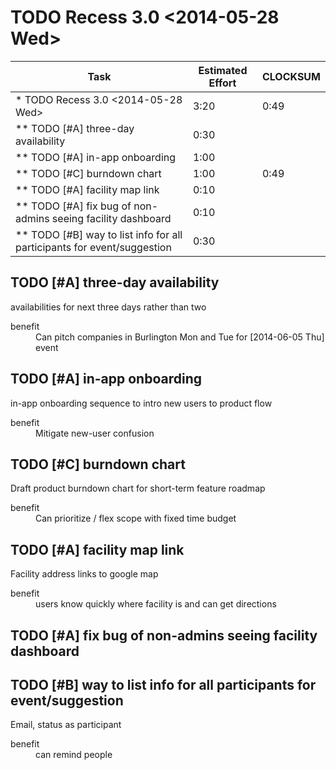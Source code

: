 * TODO Recess 3.0 <2014-05-28 Wed>
#+BEGIN: columnview :hlines 1 :id local
| Task                                                                    | Estimated Effort | CLOCKSUM |
|-------------------------------------------------------------------------+------------------+----------|
| * TODO Recess 3.0 <2014-05-28 Wed>                                      |             3:20 |     0:49 |
| ** TODO [#A] three-day availability                                     |             0:30 |          |
| ** TODO [#A] in-app onboarding                                          |             1:00 |          |
| ** TODO [#C] burndown chart                                             |             1:00 |     0:49 |
| ** TODO [#A] facility map link                                          |             0:10 |          |
| ** TODO [#A] fix bug of non-admins seeing facility dashboard            |             0:10 |          |
| ** TODO [#B] way to list info for all participants for event/suggestion |             0:30 |          |
#+END:

** TODO [#A] three-day availability
     :PROPERTIES:
     :Effort:   0:30
     :END:
   availabilities for next three days rather than two
   - benefit :: Can pitch companies in Burlington Mon and Tue for [2014-06-05 Thu] event
** TODO [#A] in-app onboarding
     :PROPERTIES:
     :Effort:   1:00
     :END:
   in-app onboarding sequence to intro new users to product flow
   - benefit :: Mitigate new-user confusion
** TODO [#C] burndown chart
   :LOGBOOK:
   CLOCK: [2014-05-28 Wed 11:10]--[2014-05-28 Wed 11:33] =>  0:23
   CLOCK: [2014-05-28 Wed 10:46]--[2014-05-28 Wed 11:10] =>  0:24
   CLOCK: [2014-05-28 Wed 10:30]--[2014-05-28 Wed 10:32] =>  0:02
   :END:
   :PROPERTIES:
   :Effort:   1:00
   :END:
   Draft product burndown chart for short-term feature roadmap
   - benefit :: Can prioritize / flex scope with fixed time budget
** TODO [#A] facility map link
   :PROPERTIES:
   :Effort:   0:10
   :END:
   Facility address links to google map
   - benefit :: users know quickly where facility is and can get directions
** TODO [#A] fix bug of non-admins seeing facility dashboard
   :PROPERTIES:
   :Effort:   0:10
   :END:
** TODO [#B] way to list info for all participants for event/suggestion
   :PROPERTIES:
   :Effort:   0:30
   :END:
   Email, status as participant
   - benefit :: can remind people
